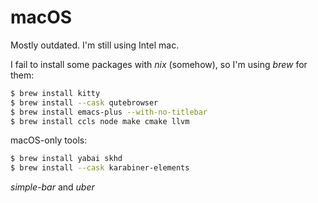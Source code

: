 * macOS

Mostly outdated. I'm still using Intel mac.


I fail to install some packages with [[nix][nix]] (somehow), so I'm using [[brew][brew]] for them:

#+BEGIN_SRC sh
$ brew install kitty
$ brew install --cask qutebrowser
$ brew install emacs-plus --with-no-titlebar
$ brew install ccls node make cmake llvm
#+END_SRC

macOS-only tools:

#+BEGIN_SRC sh
$ brew install yabai skhd
$ brew install --cask karabiner-elements
#+END_SRC

[[simple-bar][simple-bar]] and [[uber][uber]]

